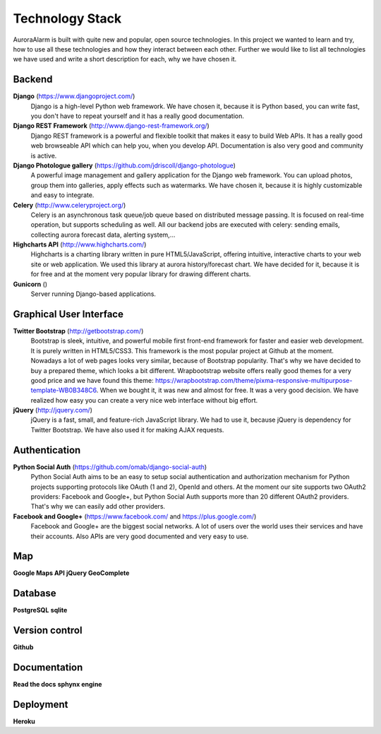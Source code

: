 
Technology Stack
================

AuroraAlarm is built with quite new and popular, open source technologies. In this project we wanted to learn and try, how to use
all these technologies and how they interact between each other. Further we would like to list all technologies we have used
and write a short description for each, why we have chosen it.

Backend
-------
**Django** (https://www.djangoproject.com/)
  Django is a high-level Python web framework. We have chosen it, because it is Python based, you can write fast, you don't have to repeat yourself and it has a really good documentation.
**Django REST Framework** (http://www.django-rest-framework.org/)
  Django REST framework is a powerful and flexible toolkit that makes it easy to build Web APIs. It has a really good web browseable API which can help you, when you develop API. Documentation is also very good and community is active.
**Django Photologue gallery** (https://github.com/jdriscoll/django-photologue)
  A powerful image management and gallery application for the Django web framework. You can upload photos, group them into galleries, apply effects such as watermarks. We have chosen it, because it is highly customizable and easy to integrate.
**Celery** (http://www.celeryproject.org/)
  Celery is an asynchronous task queue/job queue based on distributed message passing. It is focused on real-time operation, but supports scheduling as well. All our backend jobs are executed with celery: sending emails, collecting aurora forecast data, alerting system,...
**Highcharts API** (http://www.highcharts.com/)
  Highcharts is a charting library written in pure HTML5/JavaScript, offering intuitive, interactive charts to your web site or web application. We used this library at aurora history/forecast chart. We have decided for it, because it is for free and at the moment very popular library for drawing different charts.
**Gunicorn** ()
  Server running Django-based applications.

Graphical User Interface
------------------------
**Twitter Bootstrap** (http://getbootstrap.com/)
  Bootstrap is sleek, intuitive, and powerful mobile first front-end framework for faster and easier web development. It is purely written in HTML5/CSS3. This framework is the most popular project at Github at the moment. Nowadays a lot of web pages looks very similar, because of Bootstrap popularity. That's why we have decided to buy a prepared theme, which looks a bit different. Wrapbootstrap website offers really good themes for a very good price and we have found this theme: https://wrapbootstrap.com/theme/pixma-responsive-multipurpose-template-WB0B348C6. When we bought it, it was new and almost for free. It was a very good decision. We have realized how easy you can create a very nice web interface without big effort.
**jQuery** (http://jquery.com/)
  jQuery is a fast, small, and feature-rich JavaScript library. We had to use it, because jQuery is dependency for Twitter Bootstrap. We have also used it for making AJAX requests.

Authentication
--------------
**Python Social Auth** (https://github.com/omab/django-social-auth)
  Python Social Auth aims to be an easy to setup social authentication and authorization mechanism for Python projects supporting protocols like OAuth (1 and 2), OpenId and others. At the moment our site supports two OAuth2 providers: Facebook and Google+, but Python Social Auth supports more than 20 different OAuth2 providers. That's why we can easily add other providers.
**Facebook and Google+** (https://www.facebook.com/ and https://plus.google.com/)
  Facebook and Google+ are the biggest social networks. A lot of users over the world uses their services and have their accounts. Also APIs are very good documented and very easy to use.

Map
----
**Google Maps API**
**jQuery GeoComplete**

Database
--------
**PostgreSQL**
**sqlite**

Version control
---------------
**Github**

Documentation
-------------
**Read the docs**
**sphynx engine**

Deployment
----------
**Heroku**
